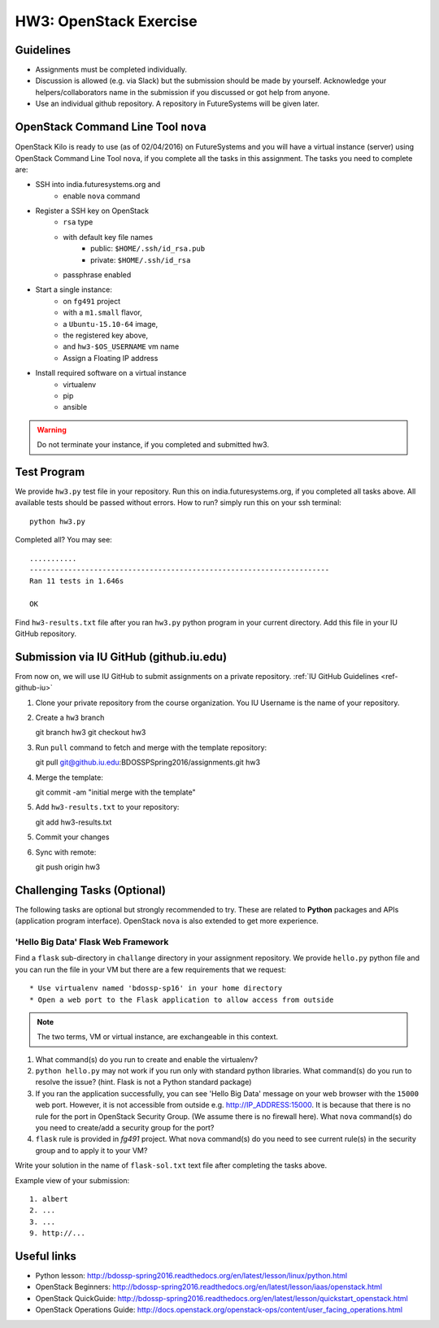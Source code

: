HW3: OpenStack Exercise
===============================================================================

Guidelines
-------------------------------------------------------------------------------

* Assignments must be completed individually.
* Discussion is allowed (e.g. via Slack) but the submission should be made by
  yourself. Acknowledge your helpers/collaborators name in the submission if
  you discussed or got help from anyone.
* Use an individual github repository. A repository in FutureSystems will be
  given later.

OpenStack Command Line Tool ``nova``
-------------------------------------------------------------------------------

OpenStack Kilo is ready to use (as of 02/04/2016) on FutureSystems and you will
have a virtual instance (server) using OpenStack Command Line Tool ``nova``, if
you complete all the tasks in this assignment. The tasks you need to complete
are:

* SSH into india.futuresystems.org and
   * enable ``nova`` command
* Register a SSH key on OpenStack
   * ``rsa`` type
   * with default key file names 
      - public: ``$HOME/.ssh/id_rsa.pub``
      - private: ``$HOME/.ssh/id_rsa``
   * passphrase enabled
* Start a single instance:
   * on ``fg491`` project
   * with a ``m1.small`` flavor,
   * a ``Ubuntu-15.10-64`` image,
   * the registered key above,
   * and ``hw3-$OS_USERNAME`` vm name
   * Assign a Floating IP address
* Install required software on a virtual instance
   * virtualenv
   * pip
   * ansible

.. warning:: Do not terminate your instance, if you completed and submitted
        hw3.

Test Program
-------------------------------------------------------------------------------

We provide ``hw3.py`` test file in your repository. Run this on
india.futuresystems.org, if you completed all tasks above. All available tests
should be passed without errors. How to run? simply run this on your ssh
terminal::

        python hw3.py

Completed all? You may see::

        ...........
        ----------------------------------------------------------------------
        Ran 11 tests in 1.646s

        OK

Find ``hw3-results.txt`` file after you ran ``hw3.py`` python program in your
current directory. Add this file in your IU GitHub repository.

Submission via IU GitHub (github.iu.edu)
-------------------------------------------------------------------------------

From now on, we will use IU GitHub to submit assignments on a private
repository. :ref:`IU GitHub Guidelines <ref-github-iu>`

1. Clone your private repository from the course organization.
   You IU Username is the name of your repository.

2. Create a ``hw3`` branch ::

   git branch hw3
   git checkout hw3

3. Run ``pull`` command to fetch and merge with the template repository::

   git pull git@github.iu.edu:BDOSSPSpring2016/assignments.git hw3

4. Merge the template::

   git commit -am "initial merge with the template"

5. Add ``hw3-results.txt`` to your repository::

   git add hw3-results.txt

5. Commit your changes

6. Sync with remote::

   git push origin hw3

Challenging Tasks (Optional)
-------------------------------------------------------------------------------

The following tasks are optional but strongly recommended to try. These are
related to **Python** packages and APIs (application program interface).
OpenStack ``nova`` is also extended to get more experience.

'Hello Big Data' Flask Web Framework
^^^^^^^^^^^^^^^^^^^^^^^^^^^^^^^^^^^^^^^^^^^^^^^^^^^^^^^^^^^^^^^^^^^^^^^^^^^^^^^

Find a ``flask`` sub-directory in ``challange`` directory in your assignment
repository.  We provide ``hello.py`` python file and you can run the file in
your VM but there are a few requirements that we request::

   * Use virtualenv named 'bdossp-sp16' in your home directory
   * Open a web port to the Flask application to allow access from outside

.. note:: The two terms, VM or virtual instance, are exchangeable in this
        context.

1. What command(s) do you run to create and enable the virtualenv?
2. ``python hello.py`` may not work if you run only with standard python
   libraries. What command(s) do you run to resolve the issue? (hint. Flask is
   not a Python standard package)
3. If you ran the application successfully, you can see 'Hello Big Data'
   message on your web browser with the ``15000`` web port.  However, it is not
   accessible from outside e.g. http://IP_ADDRESS:15000.  It is because that
   there is no rule for the port in OpenStack Security Group. (We assume there
   is no firewall here). What ``nova`` command(s) do you need to create/add a
   security group for the port?
4. ``flask`` rule is provided in *fg491* project. What ``nova`` command(s) do
   you need to see current rule(s) in the security group and to apply it to
   your VM?

Write your solution in the name of ``flask-sol.txt`` text file after completing
the tasks above. 

Example view of your submission::

  1. albert
  2. ...
  3. ...
  9. http://... 

.. comment::

        Writing a script
        ^^^^^^^^^^^^^^^^^^^^^^^^^^^^^^^^^^^^^^^^^^^^^^^^^^^^^^^^^^^^^^^^^^^^^^^^^^^^^^^

        Find a `hw3-script` directory in your assignment repository. We provide a template
        bash script named ``hw3-

        Cloud Management API (libcloud)
        -------------------------------------------------------------------------------


Useful links
-------------------------------------------------------------------------------

* Python lesson:
  http://bdossp-spring2016.readthedocs.org/en/latest/lesson/linux/python.html

* OpenStack Beginners:
  http://bdossp-spring2016.readthedocs.org/en/latest/lesson/iaas/openstack.html

* OpenStack QuickGuide:
  http://bdossp-spring2016.readthedocs.org/en/latest/lesson/quickstart_openstack.html

* OpenStack Operations Guide: 
  http://docs.openstack.org/openstack-ops/content/user_facing_operations.html
